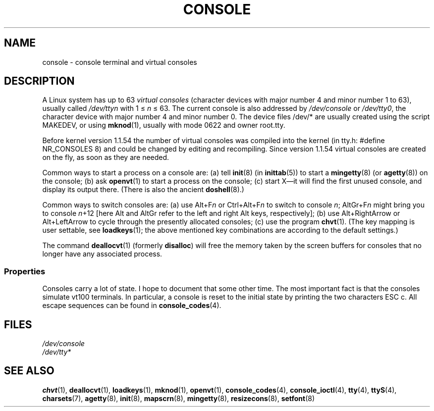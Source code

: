 .\" Copyright (c) 1994 Andries Brouwer (aeb@cwi.nl), Mon Oct 31 21:03:19 MET 1994
.\"
.\" This is free documentation; you can redistribute it and/or
.\" modify it under the terms of the GNU General Public License as
.\" published by the Free Software Foundation; either version 2 of
.\" the License, or (at your option) any later version.
.\"
.\" Modified, Sun Feb 26 14:58:45 1995, faith@cs.unc.edu
.\" "
.TH CONSOLE 4 1994-10-31 "Linux" "Linux Programmer's Manual"
.SH NAME
console \- console terminal and virtual consoles
.SH DESCRIPTION
A Linux system has up to 63 \fIvirtual consoles\fP
(character devices with major number 4 and minor number 1 to 63),
usually called \fI/dev/tty\fP\fIn\fP with 1 \(<= \fIn\fP \(<= 63.
The current console is also addressed by
\fI/dev/console\fP or \fI/dev/tty0\fP, the character device with
major number 4 and minor number 0.
The device files /dev/* are usually created using the script MAKEDEV,
or using
.BR mknod (1),
usually with mode 0622 and owner root.tty.
.LP
Before kernel version 1.1.54 the number of virtual consoles was
compiled into the kernel (in tty.h: #define NR_CONSOLES 8)
and could be changed by editing and recompiling.
Since version 1.1.54 virtual consoles are created on the fly,
as soon as they are needed.
.LP
Common ways to start a process on a console are:
(a) tell
.BR init (8)
(in
.BR inittab (5))
to start a
.BR mingetty (8)
(or
.BR agetty (8))
on the console;
(b) ask
.BR openvt (1)
to start a process on the console;
(c) start X\(emit will find the first unused console,
and display its output there.
(There is also the ancient
.BR doshell (8).)
.LP
Common ways to switch consoles are: (a) use Alt+F\fIn\fP or
Ctrl+Alt+F\fIn\fP to switch to console \fIn\fP; AltGr+F\fIn\fP
might bring you to console \fIn\fP+12 [here Alt and AltGr refer
to the left and right Alt keys, respectively];
(b) use Alt+RightArrow or Alt+LeftArrow to cycle through
the presently allocated consoles; (c) use the program
.BR chvt (1).
(The key mapping is user settable, see
.BR loadkeys (1);
the above mentioned key combinations are according to the default settings.)
.LP
The command
.BR deallocvt (1)
(formerly \fBdisalloc\fP)
will free the memory taken by the screen buffers for consoles
that no longer have any associated process.
.SS Properties
Consoles carry a lot of state.
I hope to document that some other time.
The most important fact is that the consoles simulate vt100 terminals.
In particular, a console is reset to the initial state by printing the two
characters ESC c.
All escape sequences can be found in
.BR console_codes (4).
.SH FILES
.I /dev/console
.br
.I /dev/tty*
.SH SEE ALSO
.BR chvt (1),
.BR deallocvt (1),
.BR loadkeys (1),
.BR mknod (1),
.BR openvt (1),
.BR console_codes (4),
.BR console_ioctl (4),
.BR tty (4),
.BR ttyS (4),
.BR charsets (7),
.BR agetty (8),
.BR init (8),
.BR mapscrn (8),
.BR mingetty (8),
.BR resizecons (8),
.BR setfont (8)
